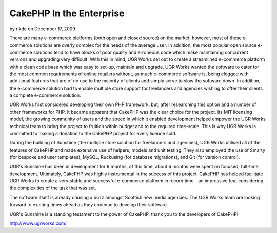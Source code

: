 CakePHP In the Enterprise
=========================

by rikdc on December 17, 2009

There are many e-commerce platforms (both open and closed source) on
the market, however, most of these e-commerce solutions are overly
complex for the needs of the average user. In addition, the most
popular open source e-commerce solutions tend to have blocks of poor
quality and erroneous code which make maintaining concurrent versions
and upgrading very difficult. With this in mind, UGR Works set out to
create a streamlined e-commerce platform with a clean code base which
was easy to set-up, maintain and upgrade.
UGR Works wanted the software to cater for the most common
requirements of online retailers without, as much e-commerce software
is, being clogged with additional features that are of no use to the
majority of clients and simply serve to slow the software down. In
addition, the e-commerce solution had to enable multiple store support
for freelancers and agencies wishing to offer their clients a complete
e-commerce solution.

UGR Works first considered developing their own PHP framework, but,
after researching this option and a number of other frameworks for
PHP, it became apparent that CakePHP was the clear choice for the
project. Its MIT licensing model, the growing community of users and
the speed in which it enabled development helped empower the UGR Works
technical team to bring the project to fruition within budget and to
the required time-scale. This is why UGR Works is committed to making
a donation to the CakePHP project for every licence sold.

During the building of Sunshine (the multiple store solution for
freelancers and agencies), UGR Works utilised all of the features of
CakePHP and made extensive use of helpers, models and unit testing.
They also employed the use of Smarty (for bespoke end user templates),
MySQL, Ruckusing (for database migrations), and Git (for version
control).

UGR's Sunshine has been in development for 9 months, of this time,
about 6 months were spent on focused, full-time development.
Ultimately, CakePHP was highly instrumental in the success of this
project. CakePHP has helped facilitate UGR Works to create a very
stable and successful e-commerce platform in record time - an
impressive feat considering the complexities of the task that was set.

The software itself is already causing a buzz amongst Scottish new
media agencies. The UGR Works team are looking forward to exciting
times ahead as they continue to develop their software.

UGR's Sunshine is a standing testament to the power of CakePHP, thank
you to the developers of CakePHP!

`http://www.ugrworks.com/`_

.. _http://www.ugrworks.com/: http://www.ugrworks.com/
.. meta::
    :title: CakePHP In the Enterprise
    :description: CakePHP Article related to Application,ecommerce,Case Studies
    :keywords: Application,ecommerce,Case Studies
    :copyright: Copyright 2009 rikdc
    :category: case_studies

